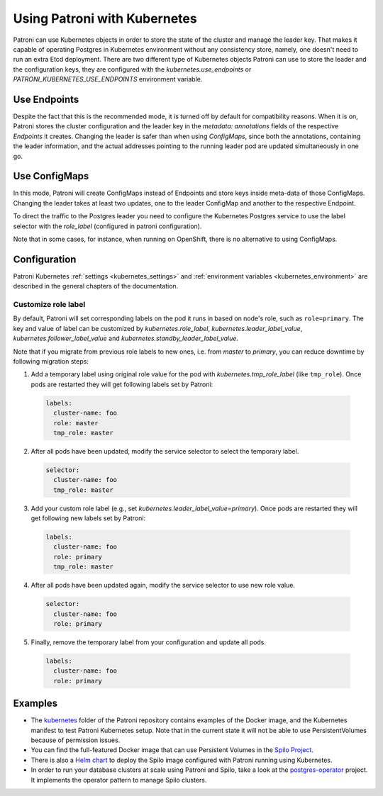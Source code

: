 .. _kubernetes:

Using Patroni with Kubernetes
=============================

Patroni can use Kubernetes objects in order to store the state of the cluster and manage the leader key. That makes it
capable of operating Postgres in Kubernetes environment without any consistency store, namely, one doesn't
need to run an extra Etcd deployment. There are two different type of Kubernetes objects Patroni can use to store the
leader and the configuration keys, they are configured with the `kubernetes.use_endpoints` or `PATRONI_KUBERNETES_USE_ENDPOINTS`
environment variable.

Use Endpoints
-------------

Despite the fact that this is the recommended mode, it is turned off by default for compatibility reasons. When it is on, Patroni stores
the cluster configuration and the leader key in the `metadata: annotations` fields of the respective `Endpoints` it creates.
Changing the leader is safer than when using `ConfigMaps`, since both the annotations, containing the leader information, and the actual addresses
pointing to the running leader pod are updated simultaneously in one go.

Use ConfigMaps
--------------

In this mode, Patroni will create ConfigMaps instead of Endpoints and store keys inside meta-data of those ConfigMaps.
Changing the leader takes at least two updates, one to the leader ConfigMap and another to the respective Endpoint.

To direct the traffic to the Postgres leader you need to configure the Kubernetes Postgres service to use the label selector with the `role_label` (configured in patroni configuration).

Note that in some cases, for instance, when running on OpenShift, there is no alternative to using ConfigMaps.

Configuration
-------------

Patroni Kubernetes :ref:`settings <kubernetes_settings>` and :ref:`environment variables <kubernetes_environment>` are described in the general chapters of the documentation.

.. _kubernetes_role_values:

Customize role label
^^^^^^^^^^^^^^^^^^^^

By default, Patroni will set corresponding labels on the pod it runs in based on node's role, such as ``role=primary``.
The key and value of label can be customized by `kubernetes.role_label`, `kubernetes.leader_label_value`, `kubernetes.follower_label_value` and `kubernetes.standby_leader_label_value`.

Note that if you migrate from previous role labels to new ones, i.e. from `master` to `primary`, you can reduce downtime by following migration steps:

1. Add a temporary label using original role value for the pod with `kubernetes.tmp_role_label` (like ``tmp_role``). Once pods are restarted they will get following labels set by Patroni:

  .. code:: YAML

    labels:
      cluster-name: foo
      role: master
      tmp_role: master

2. After all pods have been updated, modify the service selector to select the temporary label.

  .. code:: YAML

    selector:
      cluster-name: foo
      tmp_role: master

3. Add your custom role label (e.g., set `kubernetes.leader_label_value=primary`). Once pods are restarted they will get following new labels set by Patroni:

  .. code:: YAML

    labels:
      cluster-name: foo
      role: primary
      tmp_role: master

4. After all pods have been updated again, modify the service selector to use new role value.

  .. code:: YAML

    selector:
      cluster-name: foo
      role: primary

5. Finally, remove the temporary label from your configuration and update all pods.

  .. code:: YAML

    labels:
      cluster-name: foo
      role: primary

Examples
--------

- The `kubernetes <https://github.com/patroni/patroni/tree/master/kubernetes>`__ folder of the Patroni repository contains
  examples of the Docker image, and the Kubernetes manifest to test Patroni Kubernetes setup.
  Note that in the current state it will not be able to use PersistentVolumes because of permission issues.

- You can find the full-featured Docker image that can use Persistent Volumes in the
  `Spilo Project <https://github.com/zalando/spilo>`_.

- There is also a `Helm chart <https://github.com/kubernetes/charts/tree/master/incubator/patroni>`_
  to deploy the Spilo image configured with Patroni running using Kubernetes.

- In order to run your database clusters at scale using Patroni and Spilo, take a look at the
  `postgres-operator <https://github.com/zalando/postgres-operator>`_ project. It implements the operator pattern
  to manage Spilo clusters.
